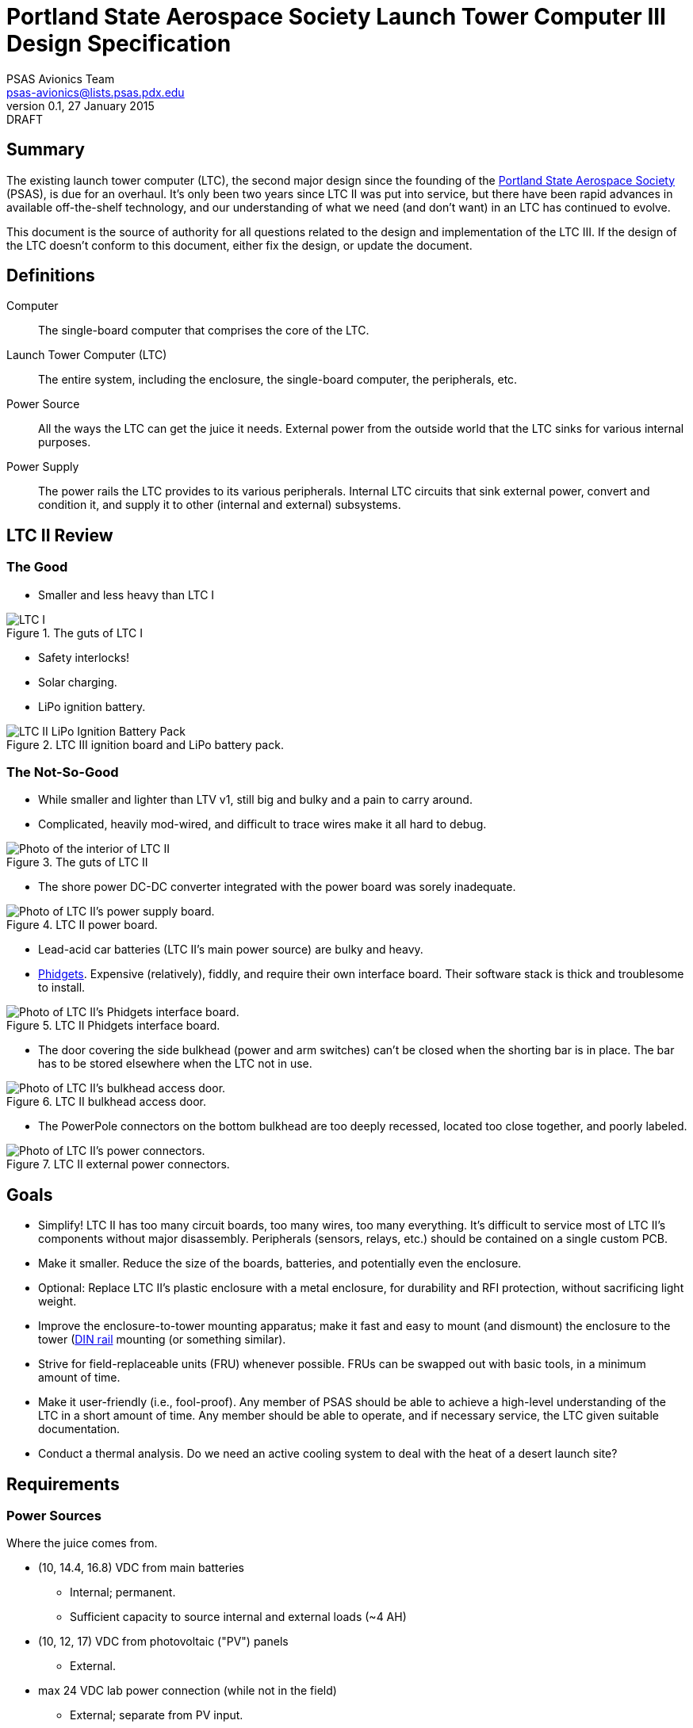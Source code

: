Portland State Aerospace Society Launch Tower Computer III Design Specification
===============================================================================
PSAS Avionics Team <psas-avionics@lists.psas.pdx.edu>
v0.1, 27 January 2015: DRAFT

:imagesdir: ./images


Summary
-------

The existing launch tower computer (LTC), the second major design
since the founding of the http://psas.pdx.edu/[Portland State
Aerospace Society] (PSAS), is due for an overhaul.  It's only been two
years since LTC II was put into service, but there have been rapid
advances in available off-the-shelf technology, and our understanding
of what we need (and don't want) in an LTC has continued to evolve.

This document is the source of authority for all questions related to
the design and implementation of the LTC III.  If the design of the
LTC doesn't conform to this document, either fix the design, or update
the document.



Definitions
-----------

Computer::
  The single-board computer that comprises the core of the LTC.

Launch Tower Computer (LTC)::
  The entire system, including the enclosure, the single-board
  computer, the peripherals, etc.

Power Source::
  All the ways the LTC can get the juice it needs.  External power
  from the outside world that the LTC sinks for various internal
  purposes.

Power Supply::
  The power rails the LTC provides to its various peripherals.
  Internal LTC circuits that sink external power, convert and
  condition it, and supply it to other (internal and external)
  subsystems.



LTC II Review
-------------


The Good
~~~~~~~~
* Smaller and less heavy than LTC I

[[image-ltc_i]]
.The guts of LTC I
image::LTC_I.jpeg[]

* Safety interlocks!

* Solar charging.

* LiPo ignition battery.

[[image-ltc_ii_lipo_ignition_battery_pack]]
.LTC III ignition board and LiPo battery pack.
image::LTC_II_LiPo_Ignition_Battery_Pack.jpeg[]


The Not-So-Good
~~~~~~~~~~~~~~~

* While smaller and lighter than LTV v1, still big and bulky and a
  pain to carry around.

* Complicated, heavily mod-wired, and difficult to trace wires make it
  all hard to debug.

[[image-ltc_ii]]
.The guts of LTC II
image::LTC_II.jpeg[Photo of the interior of LTC II]

* The shore power DC-DC converter integrated with the power board was
  sorely inadequate.

[[image-ltc_ii_power_board]]
.LTC II power board.
image::LTC_II_Power_Board.jpeg[Photo of LTC II's power supply board.]

* Lead-acid car batteries (LTC II's main power source) are bulky and
  heavy.

* http://www.phidgets.com/[Phidgets].  Expensive (relatively), fiddly,
  and require their own interface board.  Their software stack is
  thick and troublesome to install.

[[image-ltc_ii_phidgets]]
.LTC II Phidgets interface board.
image::LTC_II_Phidget_Interface_Board.jpeg[Photo of LTC II's Phidgets interface board.]

* The door covering the side bulkhead (power and arm switches) can't
  be closed when the shorting bar is in place.  The bar has to be
  stored elsewhere when the LTC not in use.

[[image-ltc_ii_bulkhead_door]]
.LTC II bulkhead access door.
image::LTC_II_Bulkhead_Door.jpeg[Photo of LTC II's bulkhead access door.]

* The PowerPole connectors on the bottom bulkhead are too deeply
  recessed, located too close together, and poorly labeled.

[[image-ltc_ii_power_connectors]]
.LTC II external power connectors.
image::LTC_II_Power_Connectors.jpeg[Photo of LTC II's power connectors.]



Goals
-----

* Simplify!  LTC II has too many circuit boards, too many wires, too
  many everything.  It's difficult to service most of LTC II's
  components without major disassembly.  Peripherals (sensors, relays,
  etc.) should be contained on a single custom PCB.

* Make it smaller.  Reduce the size of the boards, batteries, and
  potentially even the enclosure.

* Optional: Replace LTC II's plastic enclosure with a metal enclosure, for
  durability and RFI protection, without sacrificing light weight.

* Improve the enclosure-to-tower mounting apparatus;
  make it fast and easy to mount (and dismount) the enclosure to the
  tower (https://en.wikipedia.org/wiki/DIN_rail[DIN rail] mounting (or
  something similar).

* Strive for field-replaceable units (FRU) whenever possible.  FRUs
  can be swapped out with basic tools, in a minimum amount of time.

* Make it user-friendly (i.e., fool-proof).  Any member of PSAS
  should be able to achieve a high-level understanding of the LTC in a
  short amount of time.  Any member should be able to operate, and if
  necessary service, the LTC given suitable documentation.

* Conduct a thermal analysis.  Do we need an active cooling system to
  deal with the heat of a desert launch site?



Requirements
------------

Power Sources
~~~~~~~~~~~~~
Where the juice comes from.

* (10, 14.4, 16.8) VDC from main batteries
** Internal; permanent.
** Sufficient capacity to source internal and external loads (~4 AH)

* (10, 12, 17) VDC from photovoltaic ("PV") panels
** External.

* max 24 VDC lab power connection (while not in the field)
** External; separate from PV input.
** ThinkPad switching "pregnant snake" power supply: 19 V, several A


Power Supplies
~~~~~~~~~~~~~~
Juice the LTC provides.

* 5 VDC for computer power, etc.
** TODO: power/current requirement... ~10 W

* 12-15 VDC for ignition battery charger
** Assuming a buck/boost battery charger, else > 14.7 V
** NOT integral to LTC. Separate system.
** COTS, not a custom design!

* 19 VDC @ 4 A for rocket shore power
** LTC2 was browning out @ 2 A; replacement converter is 4 A


Power Loads
~~~~~~~~~~~
Who the juice goes to.

* Several external expansion power connectors
** Switchable by the computer


Relays
~~~~~~

* Internal: ignition

* External: expansion peripherals
** Power connectors
** Switch across input pair (no power)
*** Opto-isolated


Networking
~~~~~~~~~~

* WiFi connection to Launch Control.

* Internal Ethernet switch
** LTC computer; rocket; external (debug, expansion peripherals)


Sensors
~~~~~~~

* Voltage sensors for each power rail.
** 5 VDC; 19 VDC; main battery; ignition battery; PV; lab

* Temperature sensors
** Board; main battery pack; enclosure interior

* Ignition fuse state

* Current consumption
** PV; battery; rocket

* Rocket-ready status

* Umbilical connection state


User Interface
~~~~~~~~~~~~~~

* Main power switch

* Ignition arming switch.

* Ignition shorting bar.

* Ignition fuse.

* Front panel voltmeters for each power rail.
** Activated by momentary push-button.
** Independent of SBC.  Useful for debug.
** IDEA: an entire LCD display driven by the SBC.  If the SBC can't come
   up, independent meters aren't worth much.
*** On panel; acrylic shield; sun shade.
** IDEA: keep the panel DMM, unconnected, for debug use
** IDEA: scrap the panel DMM, include a real DMM for debug (internally mounted)

[[image-panel_dmm]]
image:panel_dmm-30303.jpeg[Photo of an panel-mount digital volt- and ammeter.]

* Front panel LEDs indicating the status of each relay, and the
  rocket-ready status.
** relays; triggers
** must be daylight-readable (shrouded?)

* Label all the things!  Components, connectors, switches, oh my!


External Connections
~~~~~~~~~~~~~~~~~~~~

* Power In
** solar panels
** lab (AKA "shore shore")

* Rocket umbilical
** Ethernet, shore power, rocket-ready

* Away box

* WiFi coax to external antenna

* Expansion support
** Power connectors, connected directly to main battery rail.

** Several Ethernet connectors that provide external access to the
   LTC's internal switch, for debug and expansion purposes.

** Several expansion trigger switches, for computer control of cameras,
   etc.  Switches short two external inputs together.  Nathan proposes
   1/8" phono connectors for these.

** Expansion Ethernet and power connectors can be paired up for use
   with passive PoE injectors, providing single-cable power and network
   support for off-board devices (e.g., weather station).

* Distinct, keyed connectors for each external connection.  There
  should be no way to accidentally connect a data cable to a power
  outlet; or to reverse the polarity of a connector.



Design
------

TODO: More words, please.

* BeagleBone Black SBC

* BBB flipped upside down and mated to peripheral board via pin
  headers.  A kilt, rather than a cape!


Power Sources
~~~~~~~~~~~~~

* 12V nominal input from an external wall-mount power supply

* 17V (open circuit) PV power input

** MPPT?

* Internal LiPo power pack (10,14.4,16.8)V @ ??? AHr

** Battery charger from PV? Shore power?


Power Supplies
~~~~~~~~~~~~~~


Ignition Subsystem
~~~~~~~~~~~~~~~~~~


Networking
~~~~~~~~~~

* Internal Ethernet switch.


Wish List
---------

* Improved enclosure.
** Smaller; metal.
** IDEA: narrow (tower width); shoebox-ish size
** Metal more robust; RF proof.  May soak up more solar heat.
** IDEA: Pelican case. Handles!
** Lay-flat-able!
*** At least one side free of protuberances.

* Improved enclosure-to-tower mounting apparatus

* Andrew strongly suggests a single-board LTC3.
** Lots of Maxim Test Points along traces between sub-systems.

* Multiple backup LTCs.

* Prototyping area
** 0.1" hole grid; off-board connectors


References
----------

http://kilobaser.com/blog/2014-07-15-beaglebone-black-gpios["BeagleBone
Black GPIOs"], KiloBaser.
